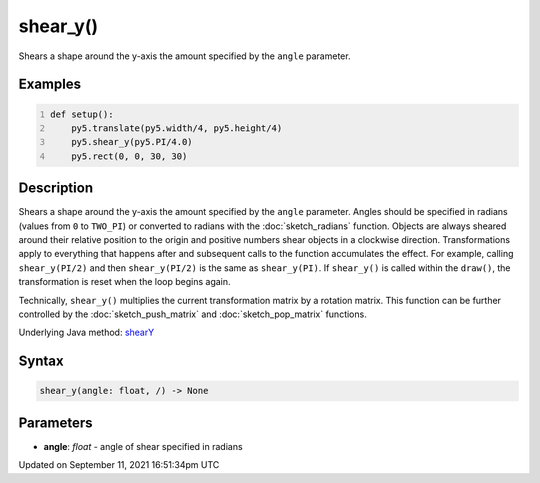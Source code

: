 shear_y()
=========

Shears a shape around the y-axis the amount specified by the ``angle`` parameter.

Examples
--------

.. raw:: html

    <div class="example-table">

.. raw:: html

    <div class="example-row"><div class="example-cell-image">

.. image:: /images/reference/Sketch_shear_y_0.png
    :alt: example picture for shear_y()

.. raw:: html

    </div><div class="example-cell-code">

.. code:: python
    :number-lines:

    def setup():
        py5.translate(py5.width/4, py5.height/4)
        py5.shear_y(py5.PI/4.0)
        py5.rect(0, 0, 30, 30)

.. raw:: html

    </div></div>

.. raw:: html

    </div>

Description
-----------

Shears a shape around the y-axis the amount specified by the ``angle`` parameter. Angles should be specified in radians (values from ``0`` to ``TWO_PI``) or converted to radians with the :doc:`sketch_radians` function. Objects are always sheared around their relative position to the origin and positive numbers shear objects in a clockwise direction. Transformations apply to everything that happens after and subsequent calls to the function accumulates the effect. For example, calling ``shear_y(PI/2)`` and then ``shear_y(PI/2)`` is the same as ``shear_y(PI)``. If ``shear_y()`` is called within the ``draw()``, the transformation is reset when the loop begins again.
 
Technically, ``shear_y()`` multiplies the current transformation matrix by a rotation matrix. This function can be further controlled by the :doc:`sketch_push_matrix` and :doc:`sketch_pop_matrix` functions.

Underlying Java method: `shearY <https://processing.org/reference/shearY_.html>`_

Syntax
------

.. code:: python

    shear_y(angle: float, /) -> None

Parameters
----------

* **angle**: `float` - angle of shear specified in radians


Updated on September 11, 2021 16:51:34pm UTC

